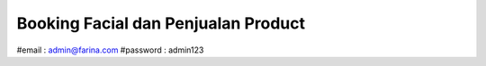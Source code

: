 ###################
 Booking Facial dan Penjualan Product
###################

#email : admin@farina.com
#password : admin123
